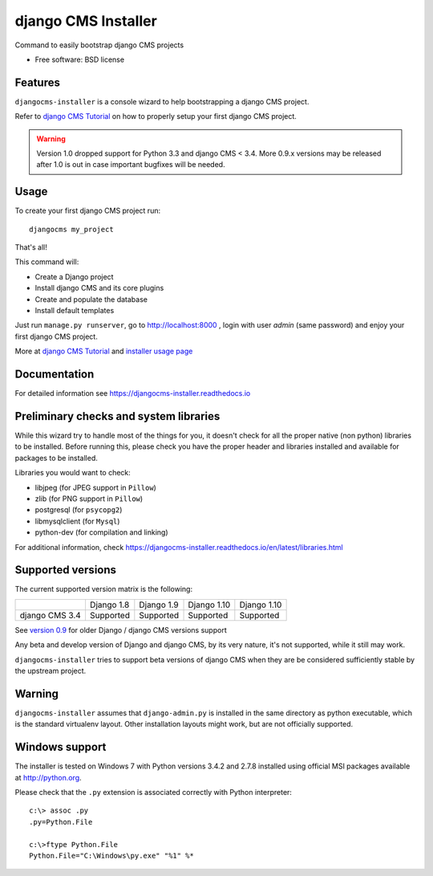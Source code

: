 ====================
django CMS Installer
====================

|Gitter| |PyPiVersion| |PyVersion| |Status| |TestCoverage| |CodeClimate| |License|

Command to easily bootstrap django CMS projects

* Free software: BSD license

Features
--------

``djangocms-installer`` is a console wizard to help bootstrapping a django CMS
project.

Refer to `django CMS Tutorial`_ on how to properly setup your first django CMS project.

.. warning:: Version 1.0 dropped support for Python 3.3 and django CMS < 3.4.
             More 0.9.x versions may be released after 1.0 is out in case important bugfixes will
             be needed.

Usage
-----

To create your first django CMS project run::

    djangocms my_project

That's all!

This command will:

* Create a Django project
* Install django CMS and its core plugins
* Create and populate the database
* Install default templates

Just run ``manage.py runserver``, go to http://localhost:8000 , login with user *admin* (same password)
and enjoy your first django CMS project.

More at `django CMS Tutorial`_ and `installer usage page`_

Documentation
-------------

For detailed information see https://djangocms-installer.readthedocs.io

Preliminary checks and system libraries
---------------------------------------

While this wizard try to handle most of the things for you, it doesn't check for
all the proper native (non python) libraries to be installed.
Before running this, please check you have the proper header and libraries
installed and available for packages to be installed.

Libraries you would want to check:

* libjpeg (for JPEG support in ``Pillow``)
* zlib (for PNG support in ``Pillow``)
* postgresql (for ``psycopg2``)
* libmysqlclient (for ``Mysql``)
* python-dev (for compilation and linking)

For additional information, check https://djangocms-installer.readthedocs.io/en/latest/libraries.html

Supported versions
------------------

The current supported version matrix is the following:

+----------------+-------------+-------------+---------------+---------------+
|                | Django 1.8  | Django 1.9  | Django 1.10   | Django 1.10   |
+----------------+-------------+-------------+---------------+---------------+
| django CMS 3.4 | Supported   | Supported   | Supported     | Supported     |
+----------------+-------------+-------------+---------------+---------------+

See `version 0.9`_ for older Django / django CMS versions support

Any beta and develop version of Django and django CMS, by its very nature,
it's not supported, while it still may work.

``djangocms-installer`` tries to support beta versions of django CMS when they
are be considered sufficiently stable by the upstream project.

Warning
-------

``djangocms-installer`` assumes that ``django-admin.py`` is installed in the same directory
as python executable, which is the standard virtualenv layout. Other installation layouts
might work, but are not officially supported.


Windows support
---------------

The installer is tested on Windows 7 with Python versions 3.4.2 and 2.7.8 installed using
official MSI packages available at http://python.org.

Please check that the ``.py`` extension is associated correctly with Python interpreter::

    c:\> assoc .py
    .py=Python.File

    c:\>ftype Python.File
    Python.File="C:\Windows\py.exe" "%1" %*


.. _version 0.9: https://github.com/nephila/djangocms-installer/tree/release/0.9.x#supported-versions
.. _django CMS Tutorial: https://django-cms.readthedocs.io/en/latest/introduction/index.html
.. _installer usage page: http://djangocms-installer.readthedocs.io/en/latest/usage.html



.. |Gitter| image:: https://img.shields.io/badge/GITTER-join%20chat-brightgreen.svg?style=flat-square
    :target: https://gitter.im/nephila/applications
    :alt: Join the Gitter chat

.. |PyPiVersion| image:: https://img.shields.io/pypi/v/djangocms-installer.svg?style=flat-square
    :target: https://pypi.python.org/pypi/djangocms-installer
    :alt: Latest PyPI version

.. |PyVersion| image:: https://img.shields.io/pypi/pyversions/djangocms-installer.svg?style=flat-square
    :target: https://pypi.python.org/pypi/djangocms-installer
    :alt: Python versions

.. |Status| image:: https://img.shields.io/travis/nephila/djangocms-installer.svg?style=flat-square
    :target: https://travis-ci.org/nephila/djangocms-installer
    :alt: Latest Travis CI build status

.. |TestCoverage| image:: https://img.shields.io/coveralls/nephila/djangocms-installer/master.svg?style=flat-square
    :target: https://coveralls.io/r/nephila/djangocms-installer?branch=master
    :alt: Test coverage

.. |License| image:: https://img.shields.io/github/license/nephila/djangocms-installer.svg?style=flat-square
   :target: https://pypi.python.org/pypi/djangocms-installer/
    :alt: License

.. |CodeClimate| image:: https://codeclimate.com/github/nephila/djangocms-installer/badges/gpa.svg?style=flat-square
   :target: https://codeclimate.com/github/nephila/djangocms-installer
   :alt: Code Climate
